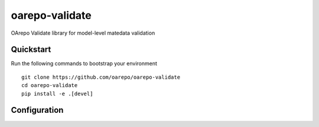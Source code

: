 ..
    Copyright (C) 2020 UCT Prague.

    oarepo-validate is free software; you can redistribute it and/or modify it
    under the terms of the MIT License; see LICENSE file for more details.

============
 oarepo-validate
============

.. image:: https://img.shields.io/travis/oarepo/oarepo-validate.svg
        :target: https://travis-ci.org/oarepo/oarepo-validate

.. image:: https://img.shields.io/coveralls/oarepo/oarepo-validate.svg
        :target: https://coveralls.io/r/oarepo/oarepo-validate

.. image:: https://img.shields.io/github/tag/oarepo/oarepo-validate.svg
        :target: https://github.com/oarepo/oarepo-validate/releases

.. image:: https://img.shields.io/pypi/dm/oarepo-validate.svg
        :target: https://pypi.python.org/pypi/oarepo-validate

.. image:: https://img.shields.io/github/license/oarepo/oarepo-validate.svg
        :target: https://github.com/oarepo/oarepo-validate/blob/master/LICENSE

OArepo Validate library for model-level matedata validation


Quickstart
----------

Run the following commands to bootstrap your environment ::

    git clone https://github.com/oarepo/oarepo-validate
    cd oarepo-validate
    pip install -e .[devel]


Configuration
-------------
